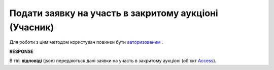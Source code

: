 ######################################################################
**Подати заявку на участь в закритому аукціоні (Учасник)**
######################################################################

Для роботи з цим методом користувач повинен бути `авторизованим <https://wiki.edin.ua/uk/latest/API_Tender/Methods/Authorization.html>`__ .

.. csv-table:: 
  :file: AccessRequest.csv
  :widths:  10, 41
  :stub-columns: 0

**RESPONSE**

В тілі **відповіді** (json) передаються дані заявки на участь в закритому аукціоні (об'єкт `Access <https://wiki.edin.ua/uk/latest/API_Tender/Methods/EveryBody/AccessRequestResponse.html>`__).
